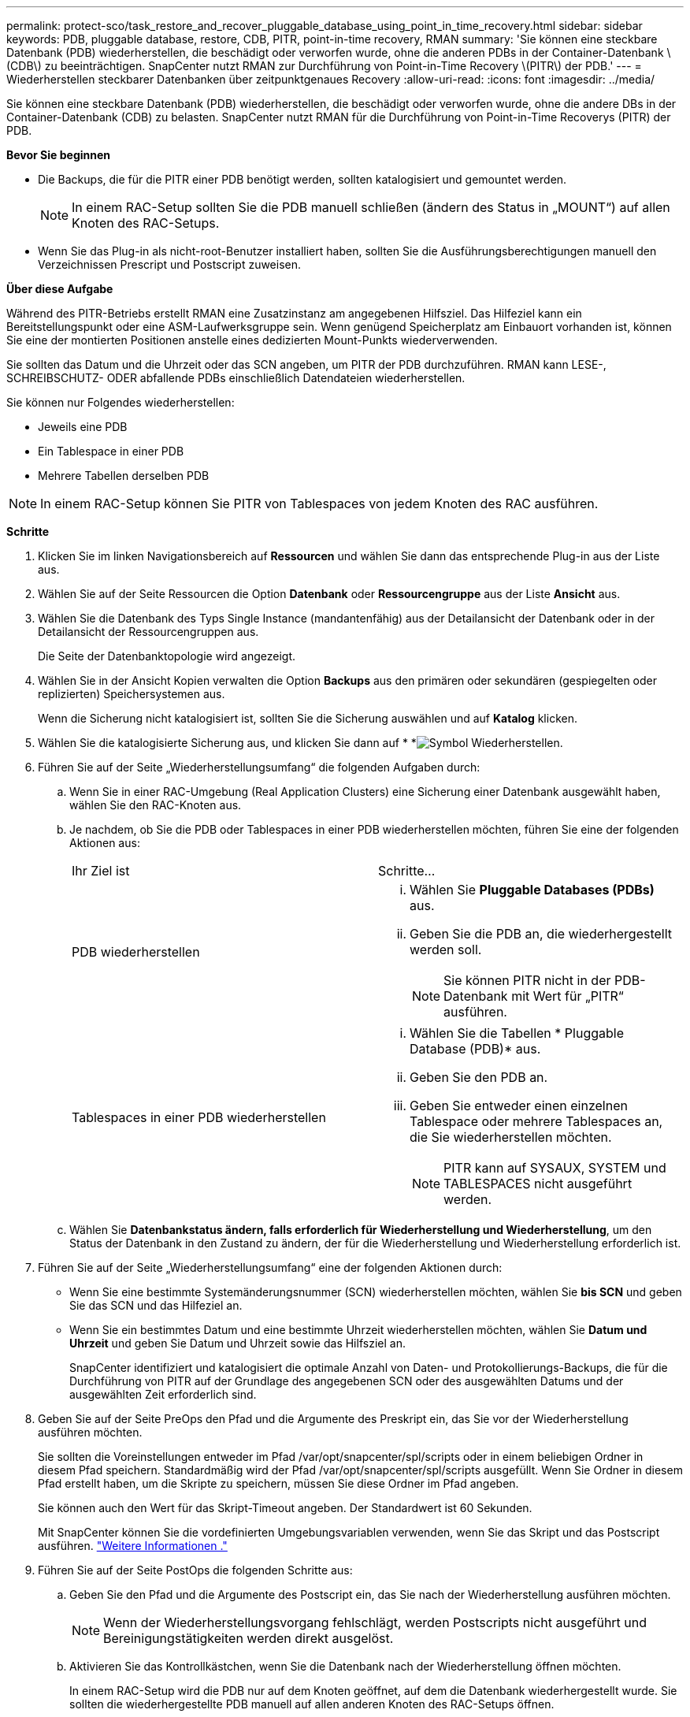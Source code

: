 ---
permalink: protect-sco/task_restore_and_recover_pluggable_database_using_point_in_time_recovery.html 
sidebar: sidebar 
keywords: PDB, pluggable database, restore, CDB, PITR, point-in-time recovery, RMAN 
summary: 'Sie können eine steckbare Datenbank (PDB) wiederherstellen, die beschädigt oder verworfen wurde, ohne die anderen PDBs in der Container-Datenbank \(CDB\) zu beeinträchtigen. SnapCenter nutzt RMAN zur Durchführung von Point-in-Time Recovery \(PITR\) der PDB.' 
---
= Wiederherstellen steckbarer Datenbanken über zeitpunktgenaues Recovery
:allow-uri-read: 
:icons: font
:imagesdir: ../media/


[role="lead"]
Sie können eine steckbare Datenbank (PDB) wiederherstellen, die beschädigt oder verworfen wurde, ohne die andere DBs in der Container-Datenbank (CDB) zu belasten. SnapCenter nutzt RMAN für die Durchführung von Point-in-Time Recoverys (PITR) der PDB.

*Bevor Sie beginnen*

* Die Backups, die für die PITR einer PDB benötigt werden, sollten katalogisiert und gemountet werden.
+

NOTE: In einem RAC-Setup sollten Sie die PDB manuell schließen (ändern des Status in „MOUNT“) auf allen Knoten des RAC-Setups.

* Wenn Sie das Plug-in als nicht-root-Benutzer installiert haben, sollten Sie die Ausführungsberechtigungen manuell den Verzeichnissen Prescript und Postscript zuweisen.


*Über diese Aufgabe*

Während des PITR-Betriebs erstellt RMAN eine Zusatzinstanz am angegebenen Hilfsziel. Das Hilfeziel kann ein Bereitstellungspunkt oder eine ASM-Laufwerksgruppe sein. Wenn genügend Speicherplatz am Einbauort vorhanden ist, können Sie eine der montierten Positionen anstelle eines dedizierten Mount-Punkts wiederverwenden.

Sie sollten das Datum und die Uhrzeit oder das SCN angeben, um PITR der PDB durchzuführen. RMAN kann LESE-, SCHREIBSCHUTZ- ODER abfallende PDBs einschließlich Datendateien wiederherstellen.

Sie können nur Folgendes wiederherstellen:

* Jeweils eine PDB
* Ein Tablespace in einer PDB
* Mehrere Tabellen derselben PDB



NOTE: In einem RAC-Setup können Sie PITR von Tablespaces von jedem Knoten des RAC ausführen.

*Schritte*

. Klicken Sie im linken Navigationsbereich auf *Ressourcen* und wählen Sie dann das entsprechende Plug-in aus der Liste aus.
. Wählen Sie auf der Seite Ressourcen die Option *Datenbank* oder *Ressourcengruppe* aus der Liste *Ansicht* aus.
. Wählen Sie die Datenbank des Typs Single Instance (mandantenfähig) aus der Detailansicht der Datenbank oder in der Detailansicht der Ressourcengruppen aus.
+
Die Seite der Datenbanktopologie wird angezeigt.

. Wählen Sie in der Ansicht Kopien verwalten die Option *Backups* aus den primären oder sekundären (gespiegelten oder replizierten) Speichersystemen aus.
+
Wenn die Sicherung nicht katalogisiert ist, sollten Sie die Sicherung auswählen und auf *Katalog* klicken.

. Wählen Sie die katalogisierte Sicherung aus, und klicken Sie dann auf * *image:../media/restore_icon.gif["Symbol Wiederherstellen"].
. Führen Sie auf der Seite „Wiederherstellungsumfang“ die folgenden Aufgaben durch:
+
.. Wenn Sie in einer RAC-Umgebung (Real Application Clusters) eine Sicherung einer Datenbank ausgewählt haben, wählen Sie den RAC-Knoten aus.
.. Je nachdem, ob Sie die PDB oder Tablespaces in einer PDB wiederherstellen möchten, führen Sie eine der folgenden Aktionen aus:
+
|===


| Ihr Ziel ist | Schritte... 


 a| 
PDB wiederherstellen
 a| 
... Wählen Sie *Pluggable Databases (PDBs)* aus.
... Geben Sie die PDB an, die wiederhergestellt werden soll.
+

NOTE: Sie können PITR nicht in der PDB-Datenbank mit Wert für „PITR“ ausführen.





 a| 
Tablespaces in einer PDB wiederherstellen
 a| 
... Wählen Sie die Tabellen * Pluggable Database (PDB)* aus.
... Geben Sie den PDB an.
... Geben Sie entweder einen einzelnen Tablespace oder mehrere Tablespaces an, die Sie wiederherstellen möchten.
+

NOTE: PITR kann auf SYSAUX, SYSTEM und TABLESPACES nicht ausgeführt werden.



|===
.. Wählen Sie *Datenbankstatus ändern, falls erforderlich für Wiederherstellung und Wiederherstellung*, um den Status der Datenbank in den Zustand zu ändern, der für die Wiederherstellung und Wiederherstellung erforderlich ist.


. Führen Sie auf der Seite „Wiederherstellungsumfang“ eine der folgenden Aktionen durch:
+
** Wenn Sie eine bestimmte Systemänderungsnummer (SCN) wiederherstellen möchten, wählen Sie *bis SCN* und geben Sie das SCN und das Hilfeziel an.
** Wenn Sie ein bestimmtes Datum und eine bestimmte Uhrzeit wiederherstellen möchten, wählen Sie *Datum und Uhrzeit* und geben Sie Datum und Uhrzeit sowie das Hilfsziel an.
+
SnapCenter identifiziert und katalogisiert die optimale Anzahl von Daten- und Protokollierungs-Backups, die für die Durchführung von PITR auf der Grundlage des angegebenen SCN oder des ausgewählten Datums und der ausgewählten Zeit erforderlich sind.



. Geben Sie auf der Seite PreOps den Pfad und die Argumente des Preskript ein, das Sie vor der Wiederherstellung ausführen möchten.
+
Sie sollten die Voreinstellungen entweder im Pfad /var/opt/snapcenter/spl/scripts oder in einem beliebigen Ordner in diesem Pfad speichern. Standardmäßig wird der Pfad /var/opt/snapcenter/spl/scripts ausgefüllt. Wenn Sie Ordner in diesem Pfad erstellt haben, um die Skripte zu speichern, müssen Sie diese Ordner im Pfad angeben.

+
Sie können auch den Wert für das Skript-Timeout angeben. Der Standardwert ist 60 Sekunden.

+
Mit SnapCenter können Sie die vordefinierten Umgebungsvariablen verwenden, wenn Sie das Skript und das Postscript ausführen. link:../protect-sco/predefined-environment-variables-prescript-postscript-restore.html["Weitere Informationen ."^]

. Führen Sie auf der Seite PostOps die folgenden Schritte aus:
+
.. Geben Sie den Pfad und die Argumente des Postscript ein, das Sie nach der Wiederherstellung ausführen möchten.
+

NOTE: Wenn der Wiederherstellungsvorgang fehlschlägt, werden Postscripts nicht ausgeführt und Bereinigungstätigkeiten werden direkt ausgelöst.

.. Aktivieren Sie das Kontrollkästchen, wenn Sie die Datenbank nach der Wiederherstellung öffnen möchten.
+
In einem RAC-Setup wird die PDB nur auf dem Knoten geöffnet, auf dem die Datenbank wiederhergestellt wurde. Sie sollten die wiederhergestellte PDB manuell auf allen anderen Knoten des RAC-Setups öffnen.



. Wählen Sie auf der Benachrichtigungsseite aus der Dropdown-Liste *E-Mail-Präferenz* die Szenarien aus, in denen Sie die E-Mail-Benachrichtigungen senden möchten.
. Überprüfen Sie die Zusammenfassung und klicken Sie dann auf *Fertig stellen*.
. Überwachen Sie den Fortschritt des Vorgangs, indem Sie auf *Monitor* > *Jobs* klicken.

